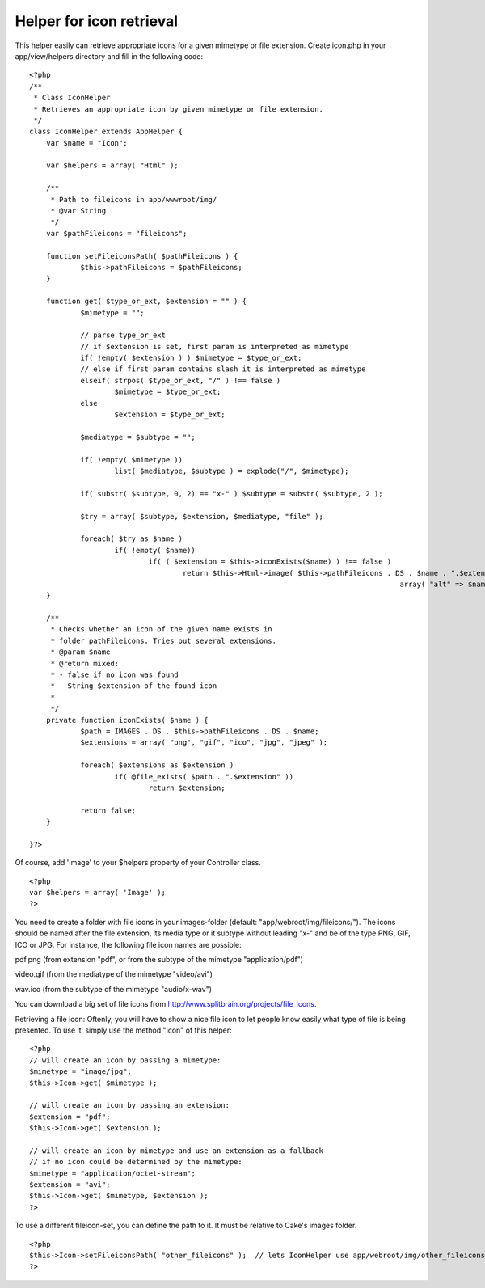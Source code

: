 Helper for icon retrieval
=========================

This helper easily can retrieve appropriate icons for a given mimetype
or file extension.
Create icon.php in your app/view/helpers directory and fill in the
following code:

::

    <?php
    /**
     * Class IconHelper
     * Retrieves an appropriate icon by given mimetype or file extension.
     */
    class IconHelper extends AppHelper {
    	var $name = "Icon";
    	
    	var $helpers = array( "Html" );
    
    	/**
    	 * Path to fileicons in app/wwwroot/img/
    	 * @var String
    	 */
    	var $pathFileicons = "fileicons";
    
    	function setFileiconsPath( $pathFileicons ) {
    		$this->pathFileicons = $pathFileicons;
    	}
    	
    	function get( $type_or_ext, $extension = "" ) {
    		$mimetype = "";
    		
    		// parse type_or_ext
    		// if $extension is set, first param is interpreted as mimetype
    		if( !empty( $extension ) ) $mimetype = $type_or_ext;
    		// else if first param contains slash it is interpreted as mimetype
    		elseif( strpos( $type_or_ext, "/" ) !== false )
    			$mimetype = $type_or_ext;
    		else 	
    			$extension = $type_or_ext;
    		
    		$mediatype = $subtype = "";
    		
    		if( !empty( $mimetype ))
    			list( $mediatype, $subtype ) = explode("/", $mimetype);
    		
    		if( substr( $subtype, 0, 2) == "x-" ) $subtype = substr( $subtype, 2 );
    		
    		$try = array( $subtype, $extension, $mediatype, "file" );
    		
    		foreach( $try as $name )
    			if( !empty( $name))
    				if( ( $extension = $this->iconExists($name) ) !== false ) 
    					return $this->Html->image( $this->pathFileicons . DS . $name . ".$extension", 
    											   array( "alt" => $name ));
    	}
    	
    	/**
    	 * Checks whether an icon of the given name exists in 
    	 * folder pathFileicons. Tries out several extensions.
    	 * @param $name
    	 * @return mixed: 
    	 * - false if no icon was found
    	 * - String $extension of the found icon
    	 * 
    	 */
    	private function iconExists( $name ) {
    		$path = IMAGES . DS . $this->pathFileicons . DS . $name;
    		$extensions = array( "png", "gif", "ico", "jpg", "jpeg" );
    		
    		foreach( $extensions as $extension ) 	
    			if( @file_exists( $path . ".$extension" ))
    				return $extension;
    				
    		return false;
    	}
    
    }?>

Of course, add 'Image' to your $helpers property of your Controller
class.

::

    <?php
    var $helpers = array( 'Image' );
    ?>

You need to create a folder with file icons in your images-folder
(default: "app/webroot/img/fileicons/"). The icons should be named
after the file extension, its media type or it subtype without leading
"x-" and be of the type PNG, GIF, ICO or JPG. For instance, the
following file icon names are possible:

pdf.png (from extension "pdf", or from the subtype of the mimetype
"application/pdf")

video.gif (from the mediatype of the mimetype "video/avi")

wav.ico (from the subtype of the mimetype "audio/x-wav")

You can download a big set of file icons from
`http://www.splitbrain.org/projects/file_icons`_.

Retrieving a file icon:
Oftenly, you will have to show a nice file icon to let people know
easily what type of file is being presented. To use it, simply use the
method "icon" of this helper:

::

    <?php
    // will create an icon by passing a mimetype:
    $mimetype = "image/jpg";
    $this->Icon->get( $mimetype );
    
    // will create an icon by passing an extension:
    $extension = "pdf";
    $this->Icon->get( $extension );
    
    // will create an icon by mimetype and use an extension as a fallback 
    // if no icon could be determined by the mimetype:
    $mimetype = "application/octet-stream";
    $extension = "avi";
    $this->Icon->get( $mimetype, $extension );
    ?>

To use a different fileicon-set, you can define the path to it. It
must be relative to Cake's images folder.

::

    <?php
    $this->Icon->setFileiconsPath( "other_fileicons" );  // lets IconHelper use app/webroot/img/other_fileicons for icon retrieval
    ?>



.. _http://www.splitbrain.org/projects/file_icons: http://www.splitbrain.org/projects/file_icons

.. author:: checkitout
.. categories:: articles, helpers
.. tags:: file icon,Helpers

